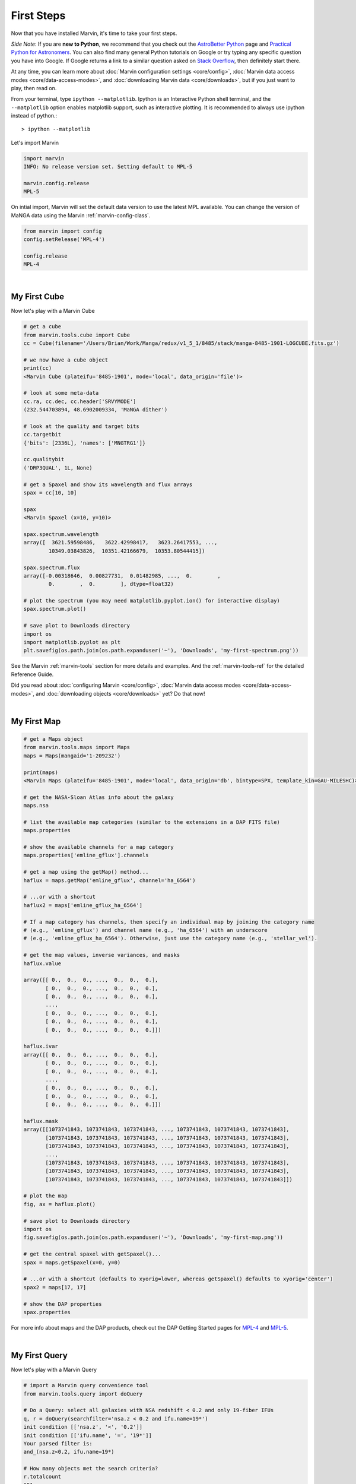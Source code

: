 
.. _marvin-first-steps:

First Steps
===========

Now that you have installed Marvin, it's time to take your first steps.

*Side Note*: If you are **new to Python**, we recommend that you check out the `AstroBetter Python <http://www.astrobetter.com/wiki/python>`_ page and `Practical Python for Astronomers <http://python4astronomers.github.io/>`_.  You can also find many general Python tutorials on Google or try typing any specific question you have into Google. If Google returns a link to a similar question asked on `Stack Overflow <http://stackoverflow.com/>`_, then definitely start there.

At any time, you can learn more about :doc:`Marvin configuration settings <core/config>`, :doc:`Marvin data access modes <core/data-access-modes>`, and :doc:`downloading Marvin data <core/downloads>`, but if you just want to play, then read on.

.. _marvin-firststep:

From your terminal, type ``ipython --matplotlib``.  Ipython is an Interactive Python shell terminal, and the ``--matplotlib`` option enables matplotlib support, such as interactive plotting.  It is recommended to always use ipython instead of python.::

    > ipython --matplotlib

.. jupyter notebook
.. Ctrl-C to exit
.. %matplotlib inline
.. Shift-Enter

Let's import Marvin

.. code-block:: python

    import marvin
    INFO: No release version set. Setting default to MPL-5

    marvin.config.release
    MPL-5

On intial import, Marvin will set the default data version to use the latest MPL available.  You can change the version of MaNGA data using the Marvin :ref:`marvin-config-class`.

.. code-block:: python

    from marvin import config
    config.setRelease('MPL-4')

    config.release
    MPL-4


|

.. _marvin-firststep-cube:

My First Cube
-------------

Now let's play with a Marvin Cube

.. code-block:: python

    # get a cube
    from marvin.tools.cube import Cube
    cc = Cube(filename='/Users/Brian/Work/Manga/redux/v1_5_1/8485/stack/manga-8485-1901-LOGCUBE.fits.gz')

    # we now have a cube object
    print(cc)
    <Marvin Cube (plateifu='8485-1901', mode='local', data_origin='file')>

    # look at some meta-data
    cc.ra, cc.dec, cc.header['SRVYMODE']
    (232.544703894, 48.6902009334, 'MaNGA dither')

    # look at the quality and target bits
    cc.targetbit
    {'bits': [2336L], 'names': ['MNGTRG1']}

    cc.qualitybit
    ('DRP3QUAL', 1L, None)

    # get a Spaxel and show its wavelength and flux arrays
    spax = cc[10, 10]

    spax
    <Marvin Spaxel (x=10, y=10)>

    spax.spectrum.wavelength
    array([  3621.59598486,   3622.42998417,   3623.26417553, ...,
            10349.03843826,  10351.42166679,  10353.80544415])

    spax.spectrum.flux
    array([-0.00318646,  0.00827731,  0.01482985, ...,  0.        ,
            0.        ,  0.        ], dtype=float32)

    # plot the spectrum (you may need matplotlib.pyplot.ion() for interactive display)
    spax.spectrum.plot()

    # save plot to Downloads directory
    import os
    import matplotlib.pyplot as plt
    plt.savefig(os.path.join(os.path.expanduser('~'), 'Downloads', 'my-first-spectrum.png'))

See the Marvin :ref:`marvin-tools` section for more details and examples.  And the :ref:`marvin-tools-ref` for the detailed Reference Guide.

Did you read about :doc:`configuring Marvin <core/config>`, :doc:`Marvin data access modes <core/data-access-modes>`, and :doc:`downloading objects <core/downloads>` yet?  Do that now!


|

.. _marvin-firststep-map:

My First Map
------------


.. code-block:: python

    # get a Maps object
    from marvin.tools.maps import Maps
    maps = Maps(mangaid='1-209232')

    print(maps)
    <Marvin Maps (plateifu='8485-1901', mode='local', data_origin='db', bintype=SPX, template_kin=GAU-MILESHC)>

    # get the NASA-Sloan Atlas info about the galaxy
    maps.nsa

    # list the available map categories (similar to the extensions in a DAP FITS file)
    maps.properties

    # show the available channels for a map category
    maps.properties['emline_gflux'].channels

    # get a map using the getMap() method...
    haflux = maps.getMap('emline_gflux', channel='ha_6564')

    # ...or with a shortcut
    haflux2 = maps['emline_gflux_ha_6564']

    # If a map category has channels, then specify an individual map by joining the category name
    # (e.g., 'emline_gflux') and channel name (e.g., 'ha_6564') with an underscore
    # (e.g., 'emline_gflux_ha_6564'). Otherwise, just use the category name (e.g., 'stellar_vel').

    # get the map values, inverse variances, and masks
    haflux.value

    array([[ 0.,  0.,  0., ...,  0.,  0.,  0.],
           [ 0.,  0.,  0., ...,  0.,  0.,  0.],
           [ 0.,  0.,  0., ...,  0.,  0.,  0.],
           ...,
           [ 0.,  0.,  0., ...,  0.,  0.,  0.],
           [ 0.,  0.,  0., ...,  0.,  0.,  0.],
           [ 0.,  0.,  0., ...,  0.,  0.,  0.]])

    haflux.ivar
    array([[ 0.,  0.,  0., ...,  0.,  0.,  0.],
           [ 0.,  0.,  0., ...,  0.,  0.,  0.],
           [ 0.,  0.,  0., ...,  0.,  0.,  0.],
           ...,
           [ 0.,  0.,  0., ...,  0.,  0.,  0.],
           [ 0.,  0.,  0., ...,  0.,  0.,  0.],
           [ 0.,  0.,  0., ...,  0.,  0.,  0.]])

    haflux.mask
    array([[1073741843, 1073741843, 1073741843, ..., 1073741843, 1073741843, 1073741843],
           [1073741843, 1073741843, 1073741843, ..., 1073741843, 1073741843, 1073741843],
           [1073741843, 1073741843, 1073741843, ..., 1073741843, 1073741843, 1073741843],
           ...,
           [1073741843, 1073741843, 1073741843, ..., 1073741843, 1073741843, 1073741843],
           [1073741843, 1073741843, 1073741843, ..., 1073741843, 1073741843, 1073741843],
           [1073741843, 1073741843, 1073741843, ..., 1073741843, 1073741843, 1073741843]])

    # plot the map
    fig, ax = haflux.plot()

    # save plot to Downloads directory
    import os
    fig.savefig(os.path.join(os.path.expanduser('~'), 'Downloads', 'my-first-map.png'))

    # get the central spaxel with getSpaxel()...
    spax = maps.getSpaxel(x=0, y=0)

    # ...or with a shortcut (defaults to xyorig=lower, whereas getSpaxel() defaults to xyorig='center')
    spax2 = maps[17, 17]

    # show the DAP properties
    spax.properties


For more info about maps and the DAP products, check out the DAP Getting Started pages for `MPL-4 <https://trac.sdss.org/wiki/MANGA/TRM/TRM_MPL-4/dap/GettingStarted>`_ and `MPL-5 <https://trac.sdss.org/wiki/MANGA/TRM/TRM_MPL-5/dap/GettingStarted>`_.


|

.. _marvin-firststep-query:

My First Query
--------------

Now let's play with a Marvin Query

.. code-block:: python

    # import a Marvin query convenience tool
    from marvin.tools.query import doQuery

    # Do a Query: select all galaxies with NSA redshift < 0.2 and only 19-fiber IFUs
    q, r = doQuery(searchfilter='nsa.z < 0.2 and ifu.name=19*')
    init condition [['nsa.z', '<', '0.2']]
    init condition [['ifu.name', '=', '19*']]
    Your parsed filter is:
    and_(nsa.z<0.2, ifu.name=19*)

    # How many objects met the search criteria?
    r.totalcount
    151

    # How long did my query take?
    r.query_time
    datetime.timedelta(0, 0, 204274)  # a Python datetime timedelta object (days, seconds, microseconds)
    # see total seconds
    r.query_time.total_seconds()
    0.204274

    # Results are returned in chunks of 10 by default
    r.results
    [NamedTuple(mangaid=u'1-22438', plate=7992, name=u'1901', z=0.016383046284318),
     NamedTuple(mangaid=u'1-23023', plate=7992, name=u'1902', z=0.0270670596510172),
     NamedTuple(mangaid=u'1-24099', plate=7991, name=u'1902', z=0.0281657855957747),
     NamedTuple(mangaid=u'1-38103', plate=8082, name=u'1901', z=0.0285587850958109),
     NamedTuple(mangaid=u'1-38157', plate=8083, name=u'1901', z=0.037575539201498),
     NamedTuple(mangaid=u'1-38347', plate=8083, name=u'1902', z=0.036589004099369),
     NamedTuple(mangaid=u'1-43214', plate=8135, name=u'1902', z=0.117997065186501),
     NamedTuple(mangaid=u'1-43629', plate=8143, name=u'1901', z=0.031805731356144),
     NamedTuple(mangaid=u'1-43663', plate=8140, name=u'1902', z=0.0407325178384781),
     NamedTuple(mangaid=u'1-43679', plate=8140, name=u'1901', z=0.0286782365292311)]

    # NamedTuples can be accessed using dotted syntax (for unique column names) or like normal tuples
    r.results[0].mangaid
    u'1-22438'

    # see the column names
    r.getColumns()
    [u'mangaid', u'plate', u'name', u'name', u'z']

    # see the full column names
    r.mapColumnsToParams()
    ['cube.mangaid', 'cube.plate', 'ifu.name', 'nsa.z']

See the Marvin :ref:`marvin-query` section for more details and examples.  And the :ref:`marvin-query-ref` for the detailed Reference Guide.


No really, go read about :doc:`configuring Marvin <core/config>`, :doc:`Marvin data access modes <core/data-access-modes>`, and :doc:`downloading objects <core/downloads>`.
